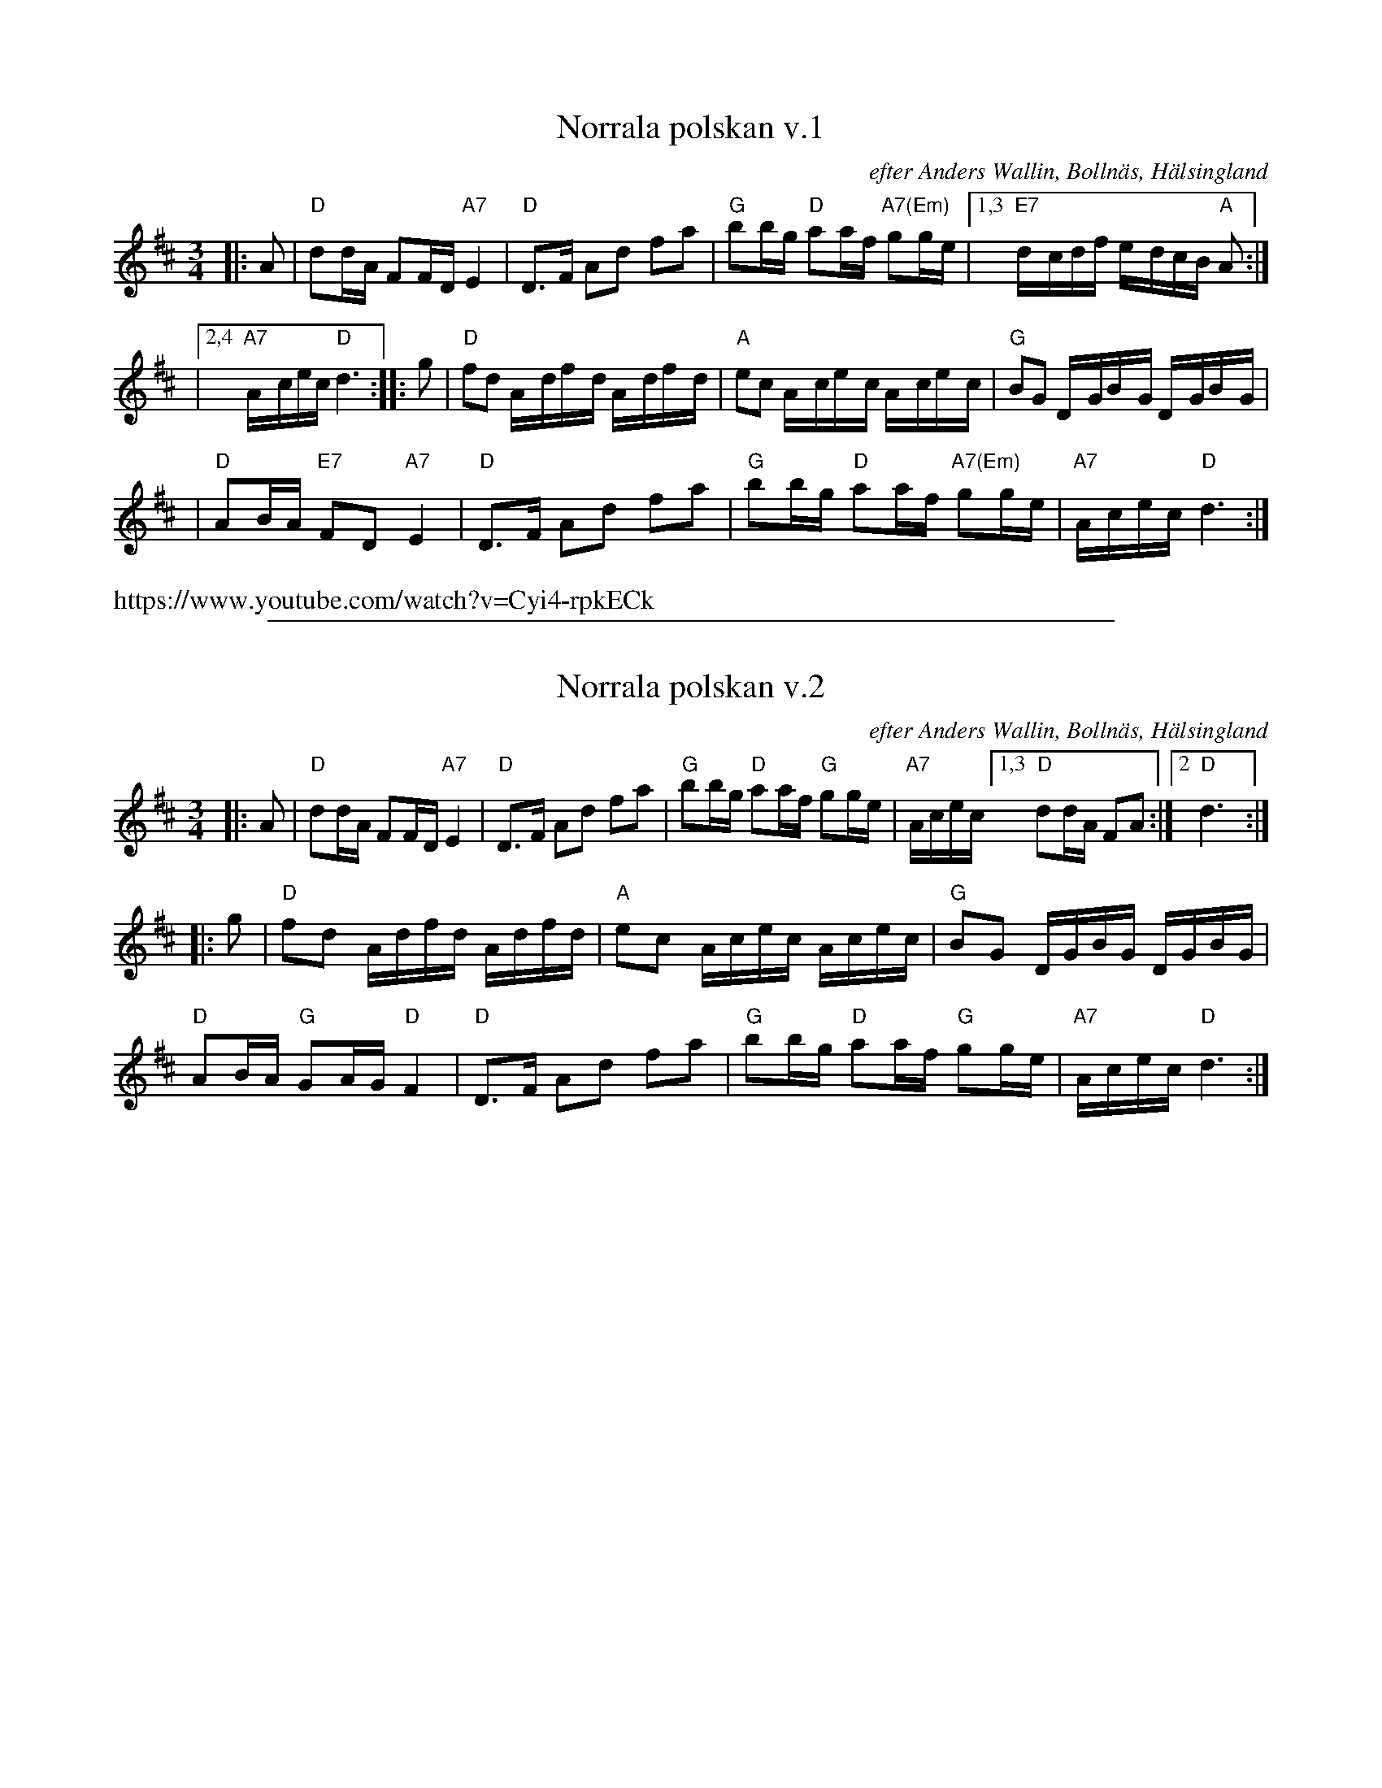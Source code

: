 
X: 1
T: Norrala polskan v.1
O: efter Anders Wallin, Bolln\"as, H\"alsingland
O: efter Martin Larsson, H\"alsingland
R: 16th-note polska
N: The 2nd part has only 7 bars.
Z: John Chambers <jc@trillian.mit.edu>
M: 3/4
L: 1/16
K: D
|: A2 \
| "D"d2dA F2FD "A7"E4 | "D"D3F A2d2 f2a2 | "G"b2bg "D"a2af "A7(Em)"g2ge |1,3 "E7"d-cdf e-dcB "A"A2 :|
|2,4 "A7"A-cec "D"d6 :: g2 | "D"f2d2 A-df-d A-df-d | "A"e2c2 A-ce-c A-ce-c | "G"B2G2 D-GB-G D-GB-G |
| "D"A2BA "E7"F2D2 "A7"E4 | "D"D3F A2d2 f2a2 | "G"b2bg "D"a2af "A7(Em)"g2ge |"A7"A-cec "D"d6 :|
%%text https://www.youtube.com/watch?v=Cyi4-rpkECk

%%sep 1 1 500

X: 1
T: Norrala polskan v.2
O: efter Anders Wallin, Bolln\"as, H\"alsingland
N: Version from Christine Anderson
R: 16th-note polska
N: The 2nd part has only 7 bars.
Z: John Chambers <jc@trillian.mit.edu>
M: 3/4
L: 1/16
K: D
|: A2 |\
"D"d2dA F2FD "A7"E4 | "D"D3F A2d2 f2a2 |\
"G"b2bg "D"a2af "G"g2ge |"A7"Acec [1,3 "D"d2dA F2A2 :|[2 "D"d6 :|
|: g2 |\
"D"f2d2 Adfd Adfd | "A"e2c2 Acec Acec | "G"B2G2 DGBG DGBG |
"D"A2BA "G"G2AG "D"F4 | "D"D3F A2d2 f2a2 | "G"b2bg "D"a2af "G"g2ge |"A7"Acec "D"d6 :|
